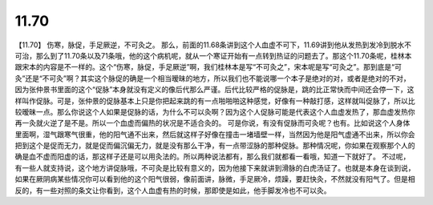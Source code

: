 11.70
===========

【11.70】  伤寒，脉促，手足厥逆，不可灸之。
那么，前面的11.68条讲到这个人血虚不可下，11.69讲到他从发热到发冷到脱水不可治，那么到了11.70条以及71条哦，他的这个病机呢，就从一个寒证开始有一点转到热证的问题去了。那这个11.70条呢，桂林本跟宋本的内容是不一样的。这个“伤寒，脉促，手足厥逆”啊，我们桂林本是写“不可灸之”，宋本呢是写“可灸之”。那到底是“可灸”还是“不可灸”啊？其实这个脉促的确是一个相当暧昧的地方，所以我们也不能说哪一个本子是绝对的对，或者是绝对的不对，因为张仲景书里面的这个“促脉”本身就没有定义的像后代那么严谨。后代比较严格的促脉是，跳的比正常快而中间还会停一下，这样叫作促脉。可是，张仲景的促脉基本上只是你把起来跳的有一点啪啪啪这种感觉，好像有一种敲打感，这样就叫促脉了，所以比较暧昧一点。那么你说这个人如果是促脉的话，为什么不可以灸啊？因为这个人促脉可能是代表这个人血虚发热了，那血虚发热你再一灸就火逆了是不是。所以一个血虚而偏热的状况是不适合灸的。
可是你说，有没有促脉而可灸呢？也有。比如说这个人身体里面啊，湿气跟寒气很重，他的阳气通不出来，然后就这样子好像在撞击一堵墙壁一样，当然因为他是阳气虚通不出来，所以你会把到这个是促而无力，就是促而偏沉偏无力，就是没有那么干净，有一点带涩脉的那种促脉。那种情况呢，你如果在观察那个人的确是血不虚而阳虚的话，那这样子还是可以用灸法的。所以两种说法都有，那么我们就都看一看哦，知道一下就好了。
不过呢，有一些人就支持说，这个地方讲促脉哦，不可灸是比较有意义的，因为他接下来就讲到滑脉的白虎汤证了。也就是本身在谈到说，如果在厥阴病某些情况你可以看到他的这个阳气很弱，像前面讲，脉微，手足厥冷，烦躁，要赶快灸，不然就没有阳气了。但是相反的，有一些对照的条文让你看到，这个人血虚有热的时候，那即使是如此，他手脚发冷也不可以灸。
